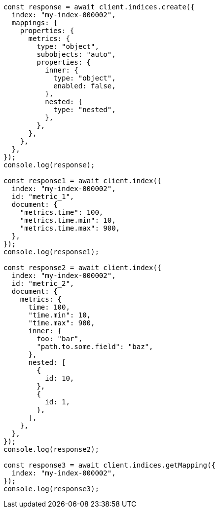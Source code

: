 // This file is autogenerated, DO NOT EDIT
// Use `node scripts/generate-docs-examples.js` to generate the docs examples

[source, js]
----
const response = await client.indices.create({
  index: "my-index-000002",
  mappings: {
    properties: {
      metrics: {
        type: "object",
        subobjects: "auto",
        properties: {
          inner: {
            type: "object",
            enabled: false,
          },
          nested: {
            type: "nested",
          },
        },
      },
    },
  },
});
console.log(response);

const response1 = await client.index({
  index: "my-index-000002",
  id: "metric_1",
  document: {
    "metrics.time": 100,
    "metrics.time.min": 10,
    "metrics.time.max": 900,
  },
});
console.log(response1);

const response2 = await client.index({
  index: "my-index-000002",
  id: "metric_2",
  document: {
    metrics: {
      time: 100,
      "time.min": 10,
      "time.max": 900,
      inner: {
        foo: "bar",
        "path.to.some.field": "baz",
      },
      nested: [
        {
          id: 10,
        },
        {
          id: 1,
        },
      ],
    },
  },
});
console.log(response2);

const response3 = await client.indices.getMapping({
  index: "my-index-000002",
});
console.log(response3);
----
